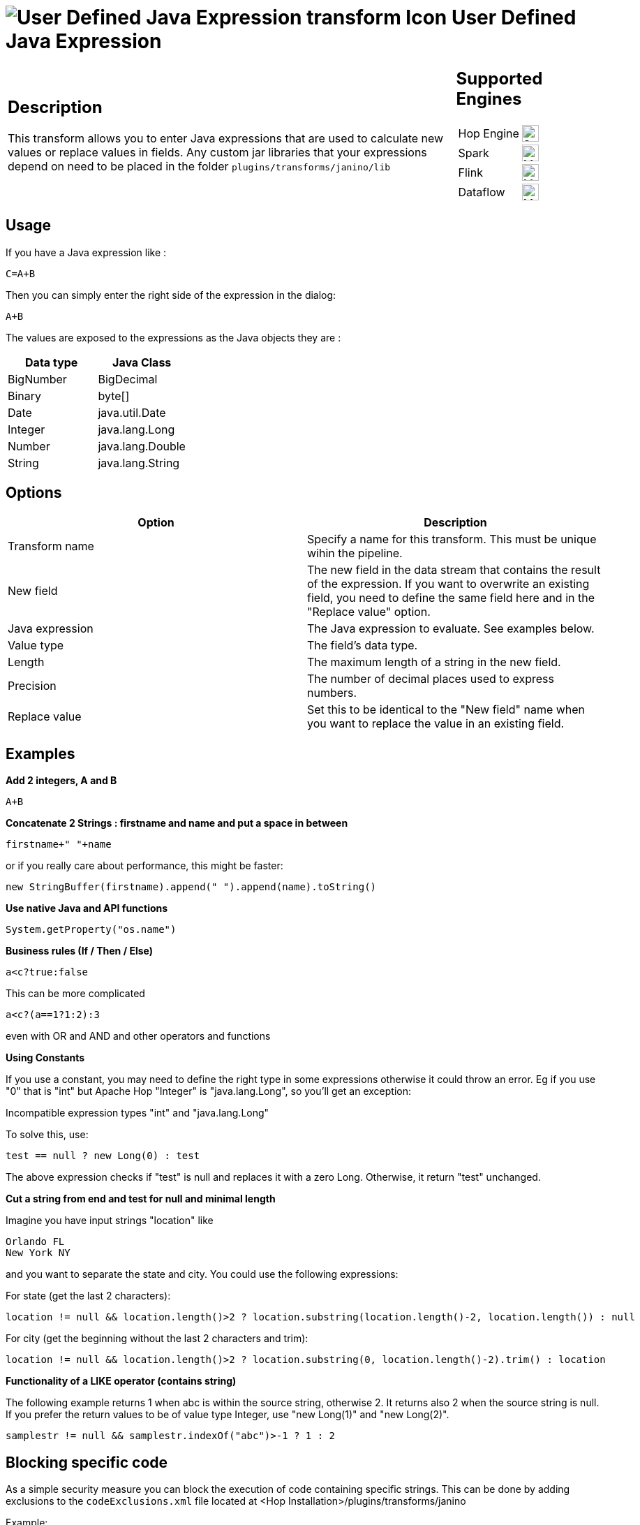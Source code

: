 ////
Licensed to the Apache Software Foundation (ASF) under one
or more contributor license agreements.  See the NOTICE file
distributed with this work for additional information
regarding copyright ownership.  The ASF licenses this file
to you under the Apache License, Version 2.0 (the
"License"); you may not use this file except in compliance
with the License.  You may obtain a copy of the License at
  http://www.apache.org/licenses/LICENSE-2.0
Unless required by applicable law or agreed to in writing,
software distributed under the License is distributed on an
"AS IS" BASIS, WITHOUT WARRANTIES OR CONDITIONS OF ANY
KIND, either express or implied.  See the License for the
specific language governing permissions and limitations
under the License.
////
:documentationPath: /pipeline/transforms/
:language: en_US
:description: This transform allows you to enter Java expressions that are used to calculate new values or replace values in fields.

= image:transforms/icons/janino.svg[User Defined Java Expression transform Icon, role="image-doc-icon"] User Defined Java Expression

[%noheader,cols="3a,1a", role="table-no-borders" ]
|===
|
== Description

This transform allows you to enter Java expressions that are used to calculate new values or replace values in fields. Any custom jar libraries that your expressions depend on need to be placed in the folder `plugins/transforms/janino/lib`

|
== Supported Engines
[%noheader,cols="2,1a",frame=none, role="table-supported-engines"]
!===
!Hop Engine! image:check_mark.svg[Supported, 24]
!Spark! image:question_mark.svg[Maybe Supported, 24]
!Flink! image:question_mark.svg[Maybe Supported, 24]
!Dataflow! image:question_mark.svg[Maybe Supported, 24]
!===
|===

== Usage

If you have a Java expression like :

[source,java]
----
C=A+B
----

Then you can simply enter the right side of the expression in the dialog:

[source,java]
----
A+B
----

The values are exposed to the expressions as the Java objects they are :

[options="header"]
|===
|Data type|Java Class
|BigNumber|BigDecimal
|Binary|byte[]
|Date|java.util.Date
|Integer|java.lang.Long
|Number|java.lang.Double
|String|java.lang.String
|===

== Options

[options="header"]
|===
|Option|Description
|Transform name|Specify a name for this transform. This must be unique wihin the pipeline.
|New field|The new field in the data stream that contains the result of the expression.
If you want to overwrite an existing field, you need to define the same field here and in the "Replace value" option.
|Java expression|The Java expression to evaluate. See examples below.
|Value type|The field's data type.
|Length|The maximum length of a string in the new field.
|Precision|The number of decimal places used to express numbers.
|Replace value|Set this to be identical to the "New field" name when you want to replace the value in an existing field.
|===

== Examples

**Add 2 integers, A and B**

[source,java]
----
A+B
----

**Concatenate 2 Strings : firstname and name and put a space in between**

[source,java]
----
firstname+" "+name
----

or if you really care about performance, this might be faster:

[source,java]
----
new StringBuffer(firstname).append(" ").append(name).toString()
----

**Use native Java and API functions**

[source,java]
----
System.getProperty("os.name")
----

**Business rules (If / Then / Else)**

[source,java]
----
a<c?true:false
----

This can be more complicated

[source,java]
----
a<c?(a==1?1:2):3
----

even with OR and AND and other operators and functions

**Using Constants**

If you use a constant, you may need to define the right type in some expressions otherwise it could throw an error. 
Eg if you use "0" that is "int" but Apache Hop "Integer" is "java.lang.Long", so you'll get an exception:

Incompatible expression types "int" and "java.lang.Long"

To solve this, use:

[source,java]
----
test == null ? new Long(0) : test
----

The above expression checks if "test" is null and replaces it with a zero Long.
Otherwise, it return "test" unchanged.

**Cut a string from end and test for null and minimal length**

Imagine you have input strings "location" like

    Orlando FL
    New York NY

and you want to separate the state and city. You could use the following expressions:

For state (get the last 2 characters):

[source,java]
----
location != null && location.length()>2 ? location.substring(location.length()-2, location.length()) : null
----

For city (get the beginning without the last 2 characters and trim):

[source,java]
----
location != null && location.length()>2 ? location.substring(0, location.length()-2).trim() : location
----

**Functionality of a LIKE operator (contains string)**

The following example returns 1 when abc is within the source string, otherwise 2. It returns also 2 when the source string is null.
If you prefer the return values to be of value type Integer, use "new Long(1)" and "new Long(2)".

[source,java]
----
samplestr != null && samplestr.indexOf("abc")>-1 ? 1 : 2
----

== Blocking specific code

As a simple security measure you can block the execution of code containing specific strings.
This can be done by adding exclusions to the `codeExclusions.xml` file located at <Hop Installation>/plugins/transforms/janino

Example:
[source,xml]
----
    <exclusions>
        <exclusion>System.</exclusion>
        <exclusion>HopVfs.</exclusion>
    </exclusions>
----
